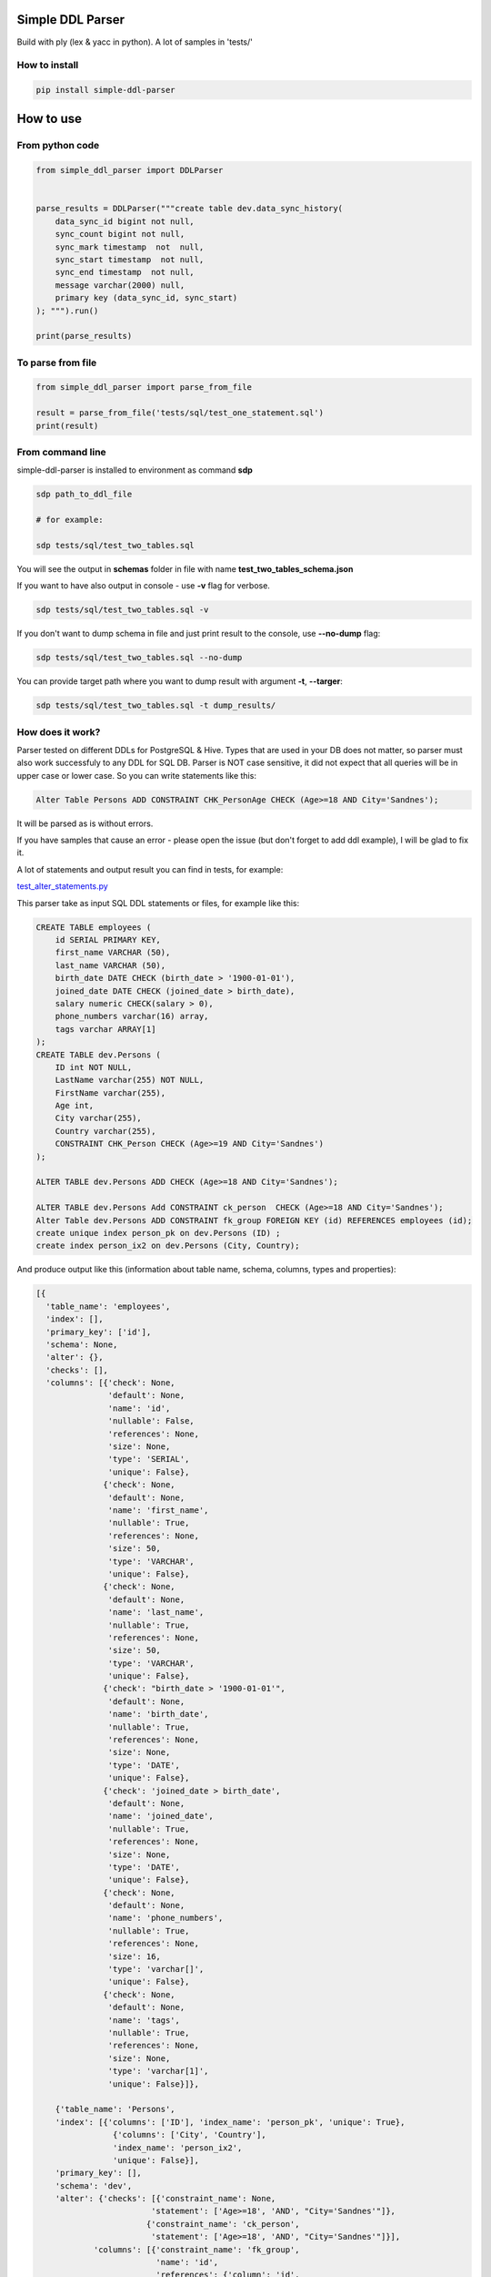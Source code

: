 
Simple DDL Parser
-----------------


.. image:: https://img.shields.io/pypi/v/simple-ddl-parser
   :target: https://img.shields.io/pypi/v/simple-ddl-parser
   :alt: badge1
 
.. image:: https://img.shields.io/pypi/l/simple-ddl-parser
   :target: https://img.shields.io/pypi/l/simple-ddl-parser
   :alt: badge2
 
.. image:: https://img.shields.io/pypi/pyversions/simple-ddl-parser
   :target: https://img.shields.io/pypi/pyversions/simple-ddl-parser
   :alt: badge3
 

Build with ply (lex & yacc in python). A lot of samples in 'tests/'

How to install
^^^^^^^^^^^^^^

.. code-block:: bash


       pip install simple-ddl-parser

How to use
----------

From python code
^^^^^^^^^^^^^^^^

.. code-block:: python

       from simple_ddl_parser import DDLParser


       parse_results = DDLParser("""create table dev.data_sync_history(
           data_sync_id bigint not null,
           sync_count bigint not null,
           sync_mark timestamp  not  null,
           sync_start timestamp  not null,
           sync_end timestamp  not null,
           message varchar(2000) null,
           primary key (data_sync_id, sync_start)
       ); """).run()

       print(parse_results)

To parse from file
^^^^^^^^^^^^^^^^^^

.. code-block:: python


       from simple_ddl_parser import parse_from_file

       result = parse_from_file('tests/sql/test_one_statement.sql')
       print(result)

From command line
^^^^^^^^^^^^^^^^^

simple-ddl-parser is installed to environment as command **sdp**

.. code-block:: bash


       sdp path_to_ddl_file

       # for example:

       sdp tests/sql/test_two_tables.sql

You will see the output in **schemas** folder in file with name **test_two_tables_schema.json**

If you want to have also output in console - use **-v** flag for verbose.

.. code-block:: bash


       sdp tests/sql/test_two_tables.sql -v

If you don't want to dump schema in file and just print result to the console, use **--no-dump** flag:

.. code-block:: bash


       sdp tests/sql/test_two_tables.sql --no-dump

You can provide target path where you want to dump result with argument **-t**\ , **--targer**\ :

.. code-block:: bash


       sdp tests/sql/test_two_tables.sql -t dump_results/

How does it work?
^^^^^^^^^^^^^^^^^

Parser tested on different DDLs for PostgreSQL & Hive.
Types that are used in your DB does not matter, so parser must also work successfuly to any DDL for SQL DB. Parser is NOT case sensitive, it did not expect that all queries will be in upper case or lower case. So you can write statements like this:

.. code-block:: sql

   Alter Table Persons ADD CONSTRAINT CHK_PersonAge CHECK (Age>=18 AND City='Sandnes');

It will be parsed as is without errors.

If you have samples that cause an error - please open the issue (but don't forget to add ddl example), I will be glad to fix it.

A lot of statements and output result you can find in tests, for example:

`test_alter_statements.py <tests/test_alter_statements.py>`_ 

This parser take as input SQL DDL statements or files, for example like this:

.. code-block:: sql


       CREATE TABLE employees (
           id SERIAL PRIMARY KEY,
           first_name VARCHAR (50),
           last_name VARCHAR (50),
           birth_date DATE CHECK (birth_date > '1900-01-01'),
           joined_date DATE CHECK (joined_date > birth_date),
           salary numeric CHECK(salary > 0),
           phone_numbers varchar(16) array,
           tags varchar ARRAY[1]
       );
       CREATE TABLE dev.Persons (
           ID int NOT NULL,
           LastName varchar(255) NOT NULL,
           FirstName varchar(255),
           Age int,
           City varchar(255),
           Country varchar(255),
           CONSTRAINT CHK_Person CHECK (Age>=19 AND City='Sandnes')
       );

       ALTER TABLE dev.Persons ADD CHECK (Age>=18 AND City='Sandnes');

       ALTER TABLE dev.Persons Add CONSTRAINT ck_person  CHECK (Age>=18 AND City='Sandnes');
       Alter Table dev.Persons ADD CONSTRAINT fk_group FOREIGN KEY (id) REFERENCES employees (id); 
       create unique index person_pk on dev.Persons (ID) ;
       create index person_ix2 on dev.Persons (City, Country);

And produce output like this (information about table name, schema, columns, types and properties):

.. code-block:: python

   [{
     'table_name': 'employees',
     'index': [],
     'primary_key': ['id'],
     'schema': None,
     'alter': {},
     'checks': [],
     'columns': [{'check': None,
                  'default': None,
                  'name': 'id',
                  'nullable': False,
                  'references': None,
                  'size': None,
                  'type': 'SERIAL',
                  'unique': False},
                 {'check': None,
                  'default': None,
                  'name': 'first_name',
                  'nullable': True,
                  'references': None,
                  'size': 50,
                  'type': 'VARCHAR',
                  'unique': False},
                 {'check': None,
                  'default': None,
                  'name': 'last_name',
                  'nullable': True,
                  'references': None,
                  'size': 50,
                  'type': 'VARCHAR',
                  'unique': False},
                 {'check': "birth_date > '1900-01-01'",
                  'default': None,
                  'name': 'birth_date',
                  'nullable': True,
                  'references': None,
                  'size': None,
                  'type': 'DATE',
                  'unique': False},
                 {'check': 'joined_date > birth_date',
                  'default': None,
                  'name': 'joined_date',
                  'nullable': True,
                  'references': None,
                  'size': None,
                  'type': 'DATE',
                  'unique': False},
                 {'check': None,
                  'default': None,
                  'name': 'phone_numbers',
                  'nullable': True,
                  'references': None,
                  'size': 16,
                  'type': 'varchar[]',
                  'unique': False},
                 {'check': None,
                  'default': None,
                  'name': 'tags',
                  'nullable': True,
                  'references': None,
                  'size': None,
                  'type': 'varchar[1]',
                  'unique': False}]},

       {'table_name': 'Persons',
       'index': [{'columns': ['ID'], 'index_name': 'person_pk', 'unique': True},
                   {'columns': ['City', 'Country'],
                   'index_name': 'person_ix2',
                   'unique': False}],
       'primary_key': [],
       'schema': 'dev',
       'alter': {'checks': [{'constraint_name': None,
                           'statement': ['Age>=18', 'AND', "City='Sandnes'"]},
                          {'constraint_name': 'ck_person',
                           'statement': ['Age>=18', 'AND', "City='Sandnes'"]}],
               'columns': [{'constraint_name': 'fk_group',
                            'name': 'id',
                            'references': {'column': 'id',
                                           'schema': None,
                                           'table': 'employees'}}]},
     'checks': [{'constraint_name': 'CHK_Person',
                 'statement': "Age>=19 AND City='Sandnes'"}],
     'columns': [{'check': None,
                  'default': None,
                  'name': 'ID',
                  'nullable': False,
                  'references': None,
                  'size': None,
                  'type': 'int',
                  'unique': False},
                 {'check': None,
                  'default': None,
                  'name': 'LastName',
                  'nullable': False,
                  'references': None,
                  'size': 255,
                  'type': 'varchar',
                  'unique': False},
                 {'check': None,
                  'default': None,
                  'name': 'FirstName',
                  'nullable': True,
                  'references': None,
                  'size': 255,
                  'type': 'varchar',
                  'unique': False},
                 {'check': None,
                  'default': None,
                  'name': 'Age',
                  'nullable': True,
                  'references': None,
                  'size': None,
                  'type': 'int',
                  'unique': False},
                 {'check': None,
                  'default': None,
                  'name': 'City',
                  'nullable': True,
                  'references': None,
                  'size': 255,
                  'type': 'varchar',
                  'unique': False},
                 {'check': None,
                  'default': None,
                  'name': 'Country',
                  'nullable': True,
                  'references': None,
                  'size': 255,
                  'type': 'varchar',
                  'unique': False}]
                  }]

SEQUENCES
^^^^^^^^^

When we parse SEQUENCES each property stored as a separate dict KEY, for example for sequence:

.. code-block:: sql

       CREATE SEQUENCE dev.incremental_ids
       INCREMENT 1
       START 1
       MINVALUE 1
       MAXVALUE 9223372036854775807
       CACHE 1;

Will be output:

.. code-block:: python

       [
           {'schema': 'dev', 'incremental_ids': 'document_id_seq', 'increment': 1, 'start': 1, 'minvalue': 1, 'maxvalue': 9223372036854775807, 'cache': 1}
       ]

ALTER statements
^^^^^^^^^^^^^^^^

Right now added support only for ALTER statements with FOREIGEIN key

For example, if in your ddl after table defenitions (create table statements) you have ALTER table statements like this:

.. code-block:: sql


   ALTER TABLE "material_attachments" ADD FOREIGN KEY ("material_id", "material_title") REFERENCES "materials" ("id", "title");

This statements will be parsed and information about them putted inside 'alter' key in table's dict.
For example, please check alter statement tests - **tests/test_alter_statements.py**

More examples & tests
^^^^^^^^^^^^^^^^^^^^^

You can find in **tests/** folder.

Dump result in json
^^^^^^^^^^^^^^^^^^^

To dump result in json use argument .run(dump=True)

You also can provide a path where you want to have a dumps with schema with argument .run(dump_path='folder_that_use_for_dumps/')

Supported Statements
^^^^^^^^^^^^^^^^^^^^


* 
  CREATE TABLE [ IF NOT EXISTS ] + columns defenition, columns attributes: column name + type + type size(for example, varchar(255)), UNIQUE, PRIMARY KEY, DEFAULT, CHECK, NULL/NOT NULL, REFERENCES

* 
  STATEMENTS: PRIMARY KEY, CHECK, FOREIGN KEY in table defenitions (in create table();)

* 
  ALTER TABLE STATEMENTS: ADD CHECK (with CONSTRAINT), ADD FOREIGN KEY (with CONSTRAINT)

TODO in next Releases (if you don't see feature that you need - open the issue)
^^^^^^^^^^^^^^^^^^^^^^^^^^^^^^^^^^^^^^^^^^^^^^^^^^^^^^^^^^^^^^^^^^^^^^^^^^^^^^^


#. Provide API to get result as Python Object
#. Add online demo (UI) to parse ddl
#. Ignore block comments with ``/* ... */`` in DDLs

Historical context
^^^^^^^^^^^^^^^^^^

This library is an extracted parser code from https://github.com/xnuinside/fakeme (Library for fake relation data generation, that I used in several work projects, but did not have time to make from it normal open source library)

For one of the work projects I needed to convert SQL ddl to Python ORM models in auto way and I tried to use https://github.com/andialbrecht/sqlparse but it works not well enough with ddl for my case (for example, if in ddl used lower case - nothing works, primary keys inside ddl are mapped as column name not reserved word and etc.).
So I remembered about Parser in Fakeme and just extracted it & improved. 

How to run tests
^^^^^^^^^^^^^^^^

.. code-block:: bash


       git clone https://github.com/xnuinside/simple-ddl-parser.git
       cd simple-ddl-parser
       poetry install # if you use poetry
       # or use `pip install .`
       pytest tests/ -vv

How to contribute
-----------------

Please describe issue that you want to solve and open the PR, I will review it as soon as possible.

Any questions? Ping me in Telegram: https://t.me/xnuinside 

Changelog
---------

**v0.7.1**


#. Ignore inline with '--' comments

**v0.7.0**


#. Redone logic of parse CREATE TABLE statements, now they parsed as one statement (not line by line as previous)
#. Fixed several minor bugs with edge cases in default values and checks
#. Added support for ALTER FOREIGN KEY statement for several fields in one statement

**v0.6.1**


#. Fix minor bug with schema in index statements

**v0.6.0**


#. Added support for SEQUENCE statemensts
#. Added support for ARRAYs in types
#. Added support for CREATE INDEX statements

**v0.5.0**


#. Added support for UNIQUE column attribute
#. Add command line arg to pass folder with ddls (parse multiple files)
#. Added support for CHECK Constratint
#. Added support for FOREIGN Constratint in ALTER TABLE

**v0.4.0**


#. Added support schema for table in REFERENCES statement in column defenition
#. Added base support fot Alter table statements (added 'alters' key in table)
#. Added command line arg to pass path to get the output results
#. Fixed incorrect null fields parsing

**v0.3.0**


#. Added support for REFERENCES statement in column defenition
#. Added command line
